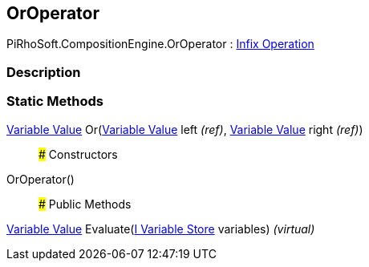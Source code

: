 [#reference/or-operator]

## OrOperator

PiRhoSoft.CompositionEngine.OrOperator : <<manual/infix-operation,Infix Operation>>

### Description

### Static Methods

<<manual/variable-value,Variable Value>> Or(<<manual/variable-value&,Variable Value>> left _(ref)_, <<manual/variable-value&,Variable Value>> right _(ref)_)::

### Constructors

OrOperator()::

### Public Methods

<<manual/variable-value,Variable Value>> Evaluate(<<manual/i-variable-store,I Variable Store>> variables) _(virtual)_::